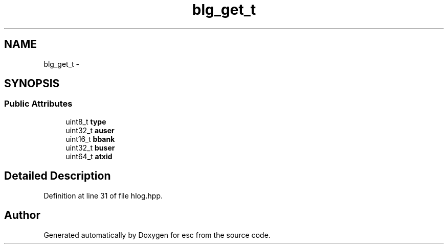 .TH "blg_get_t" 3 "Tue Feb 27 2018" "esc" \" -*- nroff -*-
.ad l
.nh
.SH NAME
blg_get_t \- 
.SH SYNOPSIS
.br
.PP
.SS "Public Attributes"

.in +1c
.ti -1c
.RI "uint8_t \fBtype\fP"
.br
.ti -1c
.RI "uint32_t \fBauser\fP"
.br
.ti -1c
.RI "uint16_t \fBbbank\fP"
.br
.ti -1c
.RI "uint32_t \fBbuser\fP"
.br
.ti -1c
.RI "uint64_t \fBatxid\fP"
.br
.in -1c
.SH "Detailed Description"
.PP 
Definition at line 31 of file hlog\&.hpp\&.

.SH "Author"
.PP 
Generated automatically by Doxygen for esc from the source code\&.

